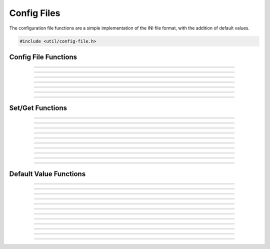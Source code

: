 Config Files
============

The configuration file functions are a simple implementation of the INI
file format, with the addition of default values.

.. code:: cpp

   #include <util/config-file.h>

.. type:: config_t


Config File Functions
---------------------

.. function:: config_t *config_create(const char *file)

   Creates a new configuration object and associates it with the
   specified file name.

   :param file: Path to the new configuration file
   :return:     A new configuration file object

----------------------

.. function:: int config_open(config_t **config, const char *file, enum config_open_type open_type)

   Opens a configuration file.

   :param config:    Pointer that receives a pointer to a new configuration
                     file object (if successful)
   :param file:      Path to the configuration file
   :param open_type: Can be one of the following values:

                     - CONFIG_OPEN_EXISTING - Fail if the file doesn't
                       exist.
                     - CONFIG_OPEN_ALWAYS - Try to open the file.  If
                       the file doesn't exist, create it.

   :return:          Can return the following values:

                     - CONFIG_SUCCESS - Successful
                     - CONFIG_FILENOTFOUND - File not found
                     - CONFIG_ERROR - Generic error

----------------------

.. function:: int config_open_string(config_t **config, const char *str)

   Opens configuration data via a string rather than a file.

   :param config:    Pointer that receives a pointer to a new configuration
                     file object (if successful)
   :param str:       Configuration string

   :return:          Can return the following values:

                     - CONFIG_SUCCESS - Successful
                     - CONFIG_FILENOTFOUND - File not found
                     - CONFIG_ERROR - Generic error

----------------------

.. function:: int config_save(config_t *config)

   Saves configuration data to a file (if associated with a file).

   :param config:    Configuration object

   :return:          Can return the following values:

                     - CONFIG_SUCCESS - Successful
                     - CONFIG_FILENOTFOUND - File not found
                     - CONFIG_ERROR - Generic error

----------------------

.. function:: int config_save_safe(config_t *config, const char *temp_ext, const char *backup_ext)

   Saves configuration data and minimizes overwrite corruption risk.
   Saves the file with the file name

   :param config:     Configuration object
   :param temp_ext:   Temporary extension for the new file
   :param backup_ext: Backup extension for the old file.  Can be *NULL*
                      if no backup is desired.

   :return:           Can return the following values:

                      - CONFIG_SUCCESS - Successful
                      - CONFIG_FILENOTFOUND - File not found
                      - CONFIG_ERROR - Generic error

----------------------

.. function:: void config_close(config_t *config)

   Closes the configuration object.

   :param config:     Configuration object

----------------------

.. function:: size_t config_num_sections(config_t *config)

   Returns the number of sections.

   :param config:     Configuration object
   :return:           Number of configuration sections

----------------------

.. function:: const char *config_get_section(config_t *config, size_t idx)

   Returns a section name based upon its index.

   :param config:     Configuration object
   :param idx:        Index of the section
   :return:           The section's name

Set/Get Functions
-----------------

.. function:: void config_set_string(config_t *config, const char *section, const char *name, const char *value)

   Sets a string value.

   :param config:     Configuration object
   :param section:    The section of the value
   :param name:       The value name
   :param value:      The string value

----------------------

.. function:: void config_set_int(config_t *config, const char *section, const char *name, int64_t value)

   Sets an integer value.

   :param config:     Configuration object
   :param section:    The section of the value
   :param name:       The value name
   :param value:      The integer value

----------------------

.. function:: void config_set_uint(config_t *config, const char *section, const char *name, uint64_t value)

   Sets an unsigned integer value.

   :param config:     Configuration object
   :param section:    The section of the value
   :param name:       The value name
   :param value:      The unsigned integer value

----------------------

.. function:: void config_set_bool(config_t *config, const char *section, const char *name, bool value)

   Sets a boolean value.

   :param config:     Configuration object
   :param section:    The section of the value
   :param name:       The value name
   :param value:      The boolean value

----------------------

.. function:: void config_set_double(config_t *config, const char *section, const char *name, double value)

   Sets a floating point value.

   :param config:     Configuration object
   :param section:    The section of the value
   :param name:       The value name
   :param value:      The floating point value

----------------------

.. function:: const char *config_get_string(config_t *config, const char *section, const char *name)

   Gets a string value.  If the value is not set, it will use the
   default value.  If there is no default value, it will return *NULL*.

   :param config:     Configuration object
   :param section:    The section of the value
   :param name:       The value name
   :return:           The string value

----------------------

.. function:: int64_t config_get_int(config_t *config, const char *section, const char *name)

   Gets an integer value.  If the value is not set, it will use the
   default value.  If there is no default value, it will return 0.

   :param config:     Configuration object
   :param section:    The section of the value
   :param name:       The value name
   :return:           The integer value

----------------------

.. function:: uint64_t config_get_uint(config_t *config, const char *section, const char *name)

   Gets an unsigned integer value.  If the value is not set, it will use
   the default value.  If there is no default value, it will return 0.

   :param config:     Configuration object
   :param section:    The section of the value
   :param name:       The value name
   :return:           The unsigned integer value

----------------------

.. function:: bool config_get_bool(config_t *config, const char *section, const char *name)

   Gets a boolean value.  If the value is not set, it will use the
   default value.  If there is no default value, it will return false.

   :param config:     Configuration object
   :param section:    The section of the value
   :param name:       The value name
   :return:           The boolean value

----------------------

.. function:: double config_get_double(config_t *config, const char *section, const char *name)

   Gets a floating point value.  If the value is not set, it will use
   the default value.  If there is no default value, it will return 0.0.

   :param config:     Configuration object
   :param section:    The section of the value
   :param name:       The value name
   :return:           The floating point value

----------------------

.. function:: bool config_remove_value(config_t *config, const char *section, const char *name)

   Removes a value.  Does not remove the default value if any.

   :param config:     Configuration object
   :param section:    The section of the value
   :param name:       The value name


Default Value Functions
-----------------------

.. function:: int config_open_defaults(config_t *config, const char *file)

   Opens a file and uses it for default values.

   :param config:     Configuration object
   :param file:       The file to open for default values

----------------------

.. function:: void config_set_default_string(config_t *config, const char *section, const char *name, const char *value)

   Sets a default string value.

   :param config:     Configuration object
   :param section:    The section of the value
   :param name:       The value name
   :param value:      The string value

----------------------

.. function:: void config_set_default_int(config_t *config, const char *section, const char *name, int64_t value)

   Sets a default integer value.

   :param config:     Configuration object
   :param section:    The section of the value
   :param name:       The value name
   :param value:      The integer value

----------------------

.. function:: void config_set_default_uint(config_t *config, const char *section, const char *name, uint64_t value)

   Sets a default unsigned integer value.

   :param config:     Configuration object
   :param section:    The section of the value
   :param name:       The value name
   :param value:      The unsigned integer value

----------------------

.. function:: void config_set_default_bool(config_t *config, const char *section, const char *name, bool value)

   Sets a default boolean value.

   :param config:     Configuration object
   :param section:    The section of the value
   :param name:       The value name
   :param value:      The boolean value

----------------------

.. function:: void config_set_default_double(config_t *config, const char *section, const char *name, double value)

   Sets a default floating point value.

   :param config:     Configuration object
   :param section:    The section of the value
   :param name:       The value name
   :param value:      The floating point value

----------------------

.. function:: const char *config_get_default_string(config_t *config, const char *section, const char *name)

   Gets a default string value.  If there is no default value, it will return *NULL*.

   :param config:     Configuration object
   :param section:    The section of the value
   :param name:       The value name
   :return:           The default string value

----------------------

.. function:: int64_t config_get_default_int(config_t *config, const char *section, const char *name)

   Gets a default integer value.  If there is no default value, it will return 0.

   :param config:     Configuration object
   :param section:    The section of the value
   :param name:       The value name
   :return:           The integer value

----------------------

.. function:: uint64_t config_get_default_uint(config_t *config, const char *section, const char *name)

   Gets a default unsigned integer value.  If there is no default value, it will return 0.

   :param config:     Configuration object
   :param section:    The section of the value
   :param name:       The value name
   :return:           The unsigned integer value

----------------------

.. function:: bool config_get_default_bool(config_t *config, const char *section, const char *name)

   Gets a default boolean value.  If there is no default value, it will return false.

   :param config:     Configuration object
   :param section:    The section of the value
   :param name:       The value name
   :return:           The boolean value

----------------------

.. function:: double config_get_default_double(config_t *config, const char *section, const char *name)

   Gets a default floating point value.  If there is no default value, it will return 0.0.

   :param config:     Configuration object
   :param section:    The section of the value
   :param name:       The value name
   :return:           The floating point value

-----------------------

.. function:: bool config_has_user_value(config_t *config, const char *section, const char *name)

  Returns whether a value is user-set (true) or default/none (false).

   :param config:     Configuration object
   :param section:    The section of the value
   :param name:       The value name
   :return:           Whether a user value exists

-----------------------

.. function:: bool config_has_default_value(config_t *config, const char *section, const char *name)

  Returns whether a value has a default set.

   :param config:     Configuration object
   :param section:    The section of the value
   :param name:       The value name
   :return:           Whether a user value exists
